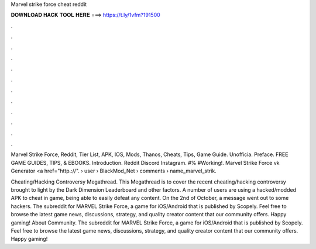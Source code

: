 Marvel strike force cheat reddit



𝐃𝐎𝐖𝐍𝐋𝐎𝐀𝐃 𝐇𝐀𝐂𝐊 𝐓𝐎𝐎𝐋 𝐇𝐄𝐑𝐄 ===> https://t.ly/1vfm?191500



.



.



.



.



.



.



.



.



.



.



.



.

Marvel Strike Force, Reddit, Tier List, APK, IOS, Mods, Thanos, Cheats, Tips, Game Guide. Unofficia. Preface. FREE GAME GUIDES, TIPS, & EBOOKS. Introduction. Reddit Discord Instagram. #% #Working!. Marvel Strike Force vk Generator <a href="http.://".  › user › BlackMod_Net › comments › name_marvel_strik.

Cheating/Hacking Controversy Megathread. This Megathread is to cover the recent cheating/hacking controversy brought to light by the Dark Dimension Leaderboard and other factors. A number of users are using a hacked/modded APK to cheat in game, being able to easily defeat any content. On the 2nd of October, a message went out to some hackers. The subreddit for MARVEL Strike Force, a game for iOS/Android that is published by Scopely. Feel free to browse the latest game news, discussions, strategy, and quality creator content that our community offers. Happy gaming! About Community. The subreddit for MARVEL Strike Force, a game for iOS/Android that is published by Scopely. Feel free to browse the latest game news, discussions, strategy, and quality creator content that our community offers. Happy gaming!
